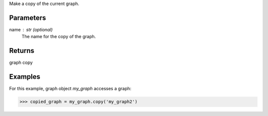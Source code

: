 Make a copy of the current graph.

Parameters
----------
name : str (optional)
    The name for the copy of the graph.

Returns
-------
graph copy

Examples
--------
For this example, graph object *my_graph* accesses a graph:

.. code::

    >>> copied_graph = my_graph.copy('my_graph2')



